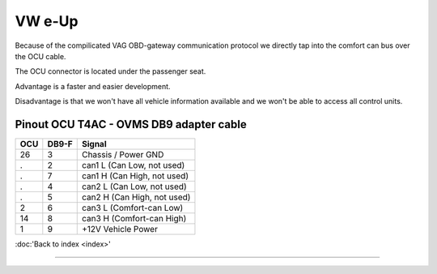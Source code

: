 .. _pinout_db9:

=======
VW e-Up 
=======

Because of the compilicated VAG OBD-gateway communication protocol
we directly tap into the comfort can bus over the OCU cable.

The OCU connector is located under the passenger seat.

Advantage is a faster and easier development.

Disadvantage is that we won't have all vehicle information available
and we won't be able to access all control units.

----------------------------------------
Pinout OCU T4AC - OVMS DB9 adapter cable
----------------------------------------
======= ======= ===========================
OCU	DB9-F	Signal
======= ======= ===========================
26	3	Chassis / Power GND
.	2	can1 L (Can Low, not used)
.	7	can1 H (Can High, not used)
.	4	can2 L (Can Low, not used)
.	5	can2 H (Can High, not used)
2	6	can3 L (Comfort-can Low)
14	8	can3 H (Comfort-can High)
1	9	+12V Vehicle Power
======= ======= ===========================

:doc:'Back to index <index>'

====================================================================
